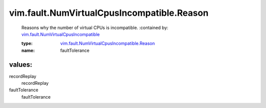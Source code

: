 .. _vim.fault.NumVirtualCpusIncompatible: ../../../vim/fault/NumVirtualCpusIncompatible.rst

.. _vim.fault.NumVirtualCpusIncompatible.Reason: ../../../vim/fault/NumVirtualCpusIncompatible/Reason.rst

vim.fault.NumVirtualCpusIncompatible.Reason
===========================================
  Reasons why the number of virtual CPUs is incompatible.
  :contained by: `vim.fault.NumVirtualCpusIncompatible`_

  :type: `vim.fault.NumVirtualCpusIncompatible.Reason`_

  :name: faultTolerance

values:
--------

recordReplay
   recordReplay

faultTolerance
   faultTolerance
